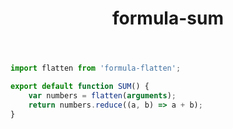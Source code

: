 #+TITLE: formula-sum

#+BEGIN_SRC js :tangle SUM.es6
  import flatten from 'formula-flatten';

  export default function SUM() {
      var numbers = flatten(arguments);
      return numbers.reduce((a, b) => a + b);
  }
#+END_SRC

#+BEGIN_SRC sh :exports none
  babel SUM.es6 -m umd --out-file index.js
#+END_SRC

#+RESULTS:

